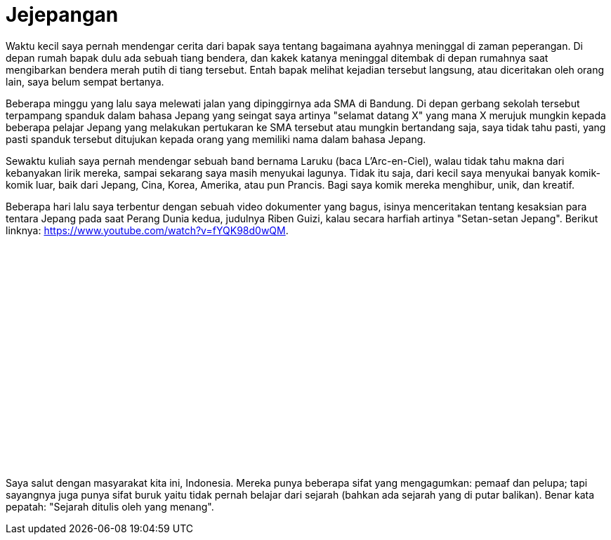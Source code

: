 =  Jejepangan
:stylesheet: /assets/style.css

Waktu kecil saya pernah mendengar cerita dari bapak saya tentang bagaimana
ayahnya meninggal di zaman peperangan.
Di depan rumah bapak dulu ada sebuah tiang bendera, dan kakek katanya
meninggal ditembak di depan rumahnya saat mengibarkan bendera merah putih di
tiang tersebut.
Entah bapak melihat kejadian tersebut langsung, atau diceritakan oleh orang
lain, saya belum sempat bertanya.

Beberapa minggu yang lalu saya melewati jalan yang dipinggirnya ada SMA di
Bandung.
Di depan gerbang sekolah tersebut terpampang spanduk dalam bahasa Jepang yang
seingat saya artinya "selamat datang X" yang mana X merujuk mungkin kepada
beberapa pelajar Jepang yang melakukan pertukaran ke SMA tersebut atau mungkin
bertandang saja, saya tidak tahu pasti, yang pasti spanduk tersebut ditujukan
kepada orang yang memiliki nama dalam bahasa Jepang.

Sewaktu kuliah saya pernah mendengar sebuah band bernama Laruku (baca
L'Arc-en-Ciel), walau tidak tahu makna dari kebanyakan lirik mereka, sampai
sekarang saya masih menyukai lagunya.
Tidak itu saja, dari kecil saya menyukai banyak komik-komik luar, baik dari
Jepang, Cina, Korea, Amerika, atau pun Prancis.
Bagi saya komik mereka menghibur, unik, dan kreatif.

Beberapa hari lalu saya terbentur dengan sebuah video dokumenter yang bagus,
isinya menceritakan tentang kesaksian para tentara Jepang pada saat Perang
Dunia kedua, judulnya Riben Guizi, kalau secara harfiah artinya "Setan-setan
Jepang".
Berikut linknya: https://www.youtube.com/watch?v=fYQK98d0wQM.

+++
<iframe src="//www.youtube.com/embed/fYQK98d0wQM" width="420" height="315" frameborder="0"></iframe>
+++

Saya salut dengan masyarakat kita ini, Indonesia.
Mereka punya beberapa sifat yang mengagumkan: pemaaf dan pelupa; tapi
sayangnya juga punya sifat buruk yaitu tidak pernah belajar dari sejarah
(bahkan ada sejarah yang di putar balikan).
Benar kata pepatah: "Sejarah ditulis oleh yang menang".
